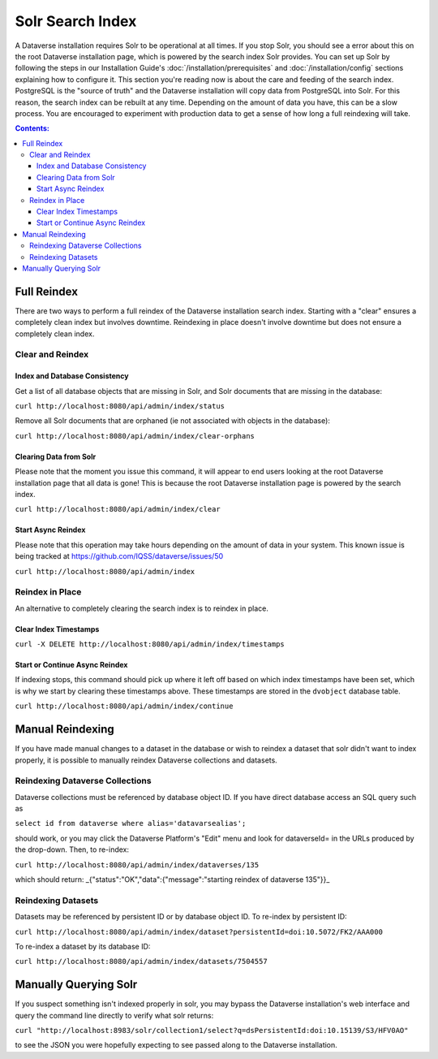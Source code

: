 Solr Search Index
=================

A Dataverse installation requires Solr to be operational at all times. If you stop Solr, you should see a error about this on the root Dataverse installation page, which is powered by the search index Solr provides. You can set up Solr by following the steps in our Installation Guide's :doc:`/installation/prerequisites` and :doc:`/installation/config` sections explaining how to configure it. This section you're reading now is about the care and feeding of the search index. PostgreSQL is the "source of truth" and the Dataverse installation will copy data from PostgreSQL into Solr. For this reason, the search index can be rebuilt at any time. Depending on the amount of data you have, this can be a slow process. You are encouraged to experiment with production data to get a sense of how long a full reindexing will take.

.. contents:: Contents:
	:local:

Full Reindex
-------------

There are two ways to perform a full reindex of the Dataverse installation search index. Starting with a "clear" ensures a completely clean index but involves downtime. Reindexing in place doesn't involve downtime but does not ensure a completely clean index.

Clear and Reindex
+++++++++++++++++


Index and Database Consistency
~~~~~~~~~~~~~~~~~~~~~~~~~~~~~~

Get a list of all database objects that are missing in Solr, and Solr documents that are missing in the database:

``curl http://localhost:8080/api/admin/index/status``

Remove all Solr documents that are orphaned (ie not associated with objects in the database):

``curl http://localhost:8080/api/admin/index/clear-orphans``

Clearing Data from Solr
~~~~~~~~~~~~~~~~~~~~~~~

Please note that the moment you issue this command, it will appear to end users looking at the root Dataverse installation page that all data is gone! This is because the root Dataverse installation page is powered by the search index.

``curl http://localhost:8080/api/admin/index/clear``

Start Async Reindex
~~~~~~~~~~~~~~~~~~~

Please note that this operation may take hours depending on the amount of data in your system. This known issue is being tracked at https://github.com/IQSS/dataverse/issues/50

``curl http://localhost:8080/api/admin/index``

Reindex in Place
+++++++++++++++++

An alternative to completely clearing the search index is to reindex in place.

Clear Index Timestamps
~~~~~~~~~~~~~~~~~~~~~~

``curl -X DELETE http://localhost:8080/api/admin/index/timestamps``

Start or Continue Async Reindex
~~~~~~~~~~~~~~~~~~~~~~~~~~~~~~~

If indexing stops, this command should pick up where it left off based on which index timestamps have been set, which is why we start by clearing these timestamps above. These timestamps are stored in the ``dvobject`` database table.

``curl http://localhost:8080/api/admin/index/continue``

Manual Reindexing
-----------------

If you have made manual changes to a dataset in the database or wish to reindex a dataset that solr didn't want to index properly, it is possible to manually reindex Dataverse collections and datasets.

Reindexing Dataverse Collections
++++++++++++++++++++++++++++++++

Dataverse collections must be referenced by database object ID. If you have direct database access an SQL query such as

``select id from dataverse where alias='datavarsealias';``

should work, or you may click the Dataverse Platform's "Edit" menu and look for dataverseId= in the URLs produced by the drop-down. Then, to re-index:

``curl http://localhost:8080/api/admin/index/dataverses/135``

which should return: _{"status":"OK","data":{"message":"starting reindex of dataverse 135"}}_

Reindexing Datasets
++++++++++++++++++++

Datasets may be referenced by persistent ID or by database object ID. To re-index by persistent ID:

``curl http://localhost:8080/api/admin/index/dataset?persistentId=doi:10.5072/FK2/AAA000``

To re-index a dataset by its database ID:

``curl http://localhost:8080/api/admin/index/datasets/7504557``

Manually Querying Solr
----------------------

If you suspect something isn't indexed properly in solr, you may bypass the Dataverse installation's web interface and query the command line directly to verify what solr returns:

``curl "http://localhost:8983/solr/collection1/select?q=dsPersistentId:doi:10.15139/S3/HFV0AO"``

to see the JSON you were hopefully expecting to see passed along to the Dataverse installation.
